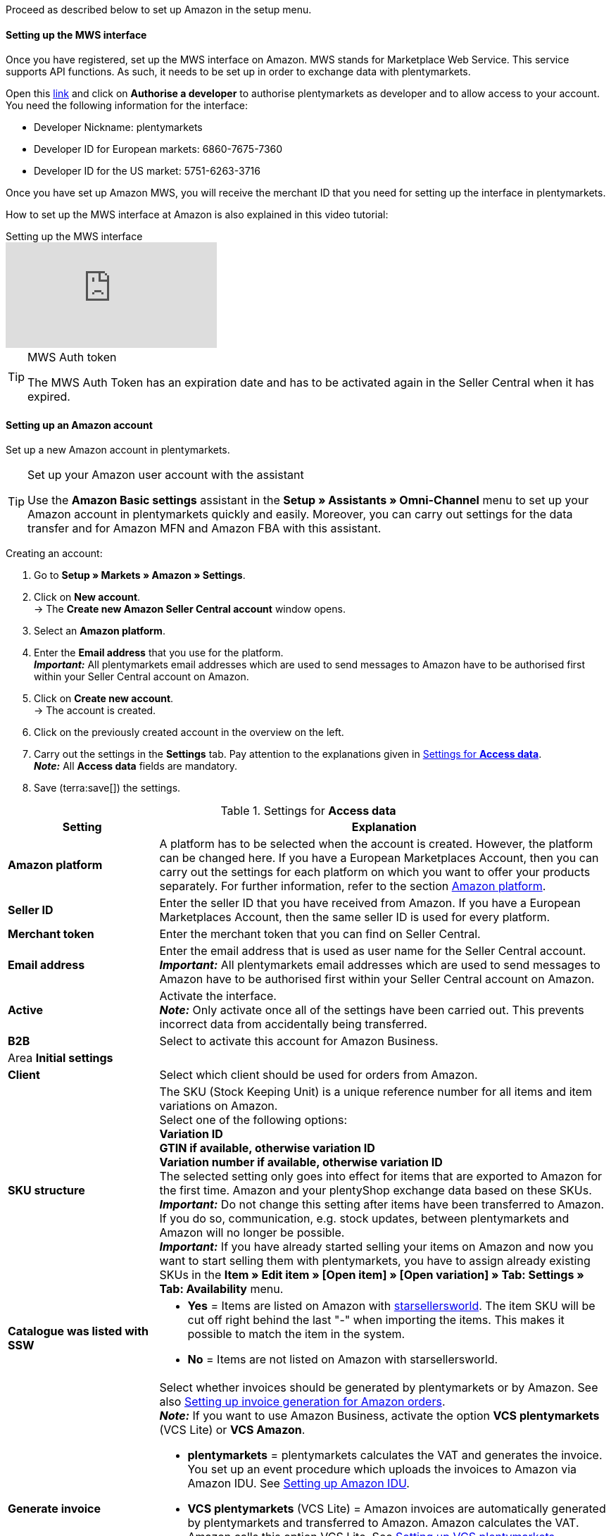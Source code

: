 Proceed as described below to set up Amazon in the setup menu.

==== Setting up the MWS interface

Once you have registered, set up the MWS interface on Amazon. MWS stands for Marketplace Web Service. This service supports API functions. As such, it needs to be set up in order to exchange data with plentymarkets.

Open this link:https://sellercentral.amazon.de/apps/manage[link^] and click on *Authorise a developer* to authorise plentymarkets as developer and to allow access to your account. You need the following information for the interface:

*  Developer Nickname: plentymarkets
*  Developer ID for European markets: 6860-7675-7360
*  Developer ID for the US market: 5751-6263-3716

Once you have set up Amazon MWS, you will receive the merchant ID that you need for setting up the interface in plentymarkets.

How to set up the MWS interface at Amazon is also explained in this video tutorial:

.Setting up the MWS interface
video::196421219[vimeo]

[TIP]
.MWS Auth token
====
The MWS Auth Token has an expiration date and has to be activated again in the Seller Central when it has expired.
====

[#200]
[#300]
==== Setting up an Amazon account

Set up a new Amazon account in plentymarkets.

[TIP]
.Set up your Amazon user account with the assistant
====
Use the *Amazon Basic settings* assistant in the *Setup » Assistants » Omni-Channel* menu to set up your Amazon account in plentymarkets quickly and easily. Moreover, you can carry out settings for the data transfer and for Amazon MFN and Amazon FBA with this assistant.
====

[.instruction]
Creating an account:

. Go to *Setup » Markets » Amazon » Settings*.
. Click on *New account*. +
→ The *Create new Amazon Seller Central account* window opens.
. Select an *Amazon platform*.
. Enter the *Email address* that you use for the platform. +
*_Important:_* All plentymarkets email addresses which are used to send messages to Amazon have to be authorised first within your Seller Central account on Amazon.
. Click on *Create new account*. +
→ The account is created.
. Click on the previously created account in the overview on the left.
. Carry out the settings in the *Settings* tab. Pay attention to the explanations given in <<#amazon-tab-settings>>. +
*_Note:_* All *Access data* fields are mandatory.
. Save (terra:save[]) the settings.

[[amazon-tab-settings]]
.Settings for *Access data*
[cols="1,3a"]
|====
| Setting | Explanation

| *Amazon platform*
| A platform has to be selected when the account is created. However, the platform can be changed here. If you have a European Marketplaces Account, then you can carry out the settings for each platform on which you want to offer your products separately. For further information, refer to the section <<Setting up an account, Amazon platform>>.

| *Seller ID*
| Enter the seller ID that you have received from Amazon. If you have a European Marketplaces Account, then the same seller ID is used for every platform.

| *Merchant token*
| Enter the merchant token that you can find on Seller Central.

| *Email address*
| Enter the email address that is used as user name for the Seller Central account. +
*_Important:_* All plentymarkets email addresses which are used to send messages to Amazon have to be authorised first within your Seller Central account on Amazon.

| *Active*
| Activate the interface. +
*_Note:_* Only activate once all of the settings have been carried out. This prevents incorrect data from accidentally being transferred.

| *B2B*
| Select to activate this account for Amazon Business.

2+^| Area *Initial settings*

| *Client*
| Select which client should be used for orders from Amazon.

| *SKU structure*
| The SKU (Stock Keeping Unit) is a unique reference number for all items and item variations on Amazon. +
Select one of the following options: +
*Variation ID* +
*GTIN if available, otherwise variation ID* +
*Variation number if available, otherwise variation ID* +
The selected setting only goes into effect for items that are exported to Amazon for the first time. Amazon and your plentyShop exchange data based on these SKUs. +
*_Important:_* Do not change this setting after items have been transferred to Amazon. If you do so, communication, e.g. stock updates, between plentymarkets and Amazon will no longer be possible. +
*_Important:_* If you have already started selling your items on Amazon and now you want to start selling them with plentymarkets, you have to assign already existing SKUs in the *Item » Edit item » [Open item] » [Open variation] » Tab: Settings » Tab: Availability* menu.

| *Catalogue was listed with SSW*
a| * *Yes* = Items are listed on Amazon with link:https://www.starsellersworld.com/[starsellersworld^]. The item SKU will be cut off right behind the last "-" when importing the items. This makes it possible to match the item in the system. +
* *No* = Items are not listed on Amazon with starsellersworld.

| *Generate invoice*
a| Select whether invoices should be generated by plentymarkets or by Amazon. See also <<#6800, Setting up invoice generation for Amazon orders>>. +
*_Note:_* If you want to use Amazon Business, activate the option *VCS plentymarkets* (VCS Lite) or *VCS Amazon*. +

* *plentymarkets* = plentymarkets calculates the VAT and generates the invoice. You set up an event procedure which uploads the invoices to Amazon via Amazon IDU. See <<#3175, Setting up Amazon IDU>>. +
* *VCS plentymarkets* (VCS Lite) = Amazon invoices are automatically generated by plentymarkets and transferred to Amazon. Amazon calculates the VAT. Amazon calls this option VCS Lite. See <<#3150, Setting up VCS plentymarkets>>. +
*_Note:_* VCS must be activated in Amazon Seller Central. +
* *VCS Amazon* = Invoices for Amazon orders are generated by Amazon. +
Invoices for Amazon orders and credit notes are imported into plentymarkets. See <<#6900, Setting up VCS Amazon>>. +
*_Note:_* VCS must be activated in Amazon Seller Central.
|====

[TIP]
.SKU settings and stock synchronisation
====
If the same settings for SKU numbers are selected for all platforms, then you can synchronise all platforms for the European Marketplaces Account with the stock synchronisation. If the settings are not the same, then the synchronisation must be carried out separately for each platform.

Because the stock is managed globally for a European Marketplaces Account, it is sufficient to activate the stock for your home marketplace. Nevertheless, the SKU settings must match.
====

[#item-settings]
==== Carrying out item settings

In the *Item settings* tab, you carry out settings related to the item export. For example, you can configure automatic processes and export filters. If you use export filters, then only items with the selected filters are exported.

Watch this video tutorial for further information about item settings for Amazon:

.Amazon item settings
video::199997850[vimeo]

[.instruction]
Carrying out item settings:

. Go to *Setup » Markets » Amazon » Settings*.
. In the account overview to the left, click on the account.
. Carry out the settings in the *Item settings* tab. Pay attention to the explanations given in <<#tab-item-settings>>.
. Save (terra:save[]) the settings.

[[tab-item-settings]]
.Settings in the *Item settings* tab
[cols="1,3a"]
|====
| Setting | Explanation

2+^| Automatic processes

| *Item export*; +
*Price changes*; +
*Stock synchronisation*; +
*Stock changes*
| Do not transfer the information or select how often the information should be transferred.

2+^| Export filter

| *Item availability*; +
*Export categories*; +
*BMVD categories*; +
*Flag 1*; +
*Flag 2*; +
*Tags*; +
*Store item*
a| Only items with the selected filters are exported. +

* *Item availability* = If a parent (main item) has an availability that was not selected here, then it will not be transferred. +
* *Flag 1* and *2* = These filters only apply to the daily export. +
* *Tags* = You can select one or more tags. +
* *Store item* = If you select the filter *Only items visible in online store*, the items which should be exported have to be activated for the shop which was selected for the *Client* in the *Setup » Markets » Amazon » Settings » Tab: Settings* menu for the selected Amazon account. If you select the filter *All items*, then all items are exported, independent of the selected shop.

2+^| Export settings

| *Item name*; +
*Item description*
| The selected information is exported.

| *Allow HTML tags*
| The following tags are allowed: < br >, < b >, < i >, < p > ,< ul >, < li >, < table >, < tr >, < td >, < th >, < tbody > and < strong >.

| *Warehouse selection*
| Select one of the following options: *Transfer stock quantity of distribution warehouse that currently has largest stock*, *Use item's main warehouse*, *Transfer sum of the stock quantities from all distribution warehouses*, or *Select warehouses*. If you select the option *Select warehouses*, then the setting *Warehouse* is displayed below.

*_Note:_* Since 19/5/2021, shipping confirmations to Amazon must contain the address details of the warehouse. In Seller Central, these address details are shown in the *Ship from* field. As such, make sure that address details are saved for all warehouses from which you want to ship Amazon orders. Go to *Setup » Stock » Warehouse » [Open warehouse] » Settings* to confirm that all necessary address details are saved.

| *Warehouse*
| Select one or more warehouses. This setting is only displayed if you selected the option *Select warehouses* under warehouse selection. +
The stock of the selected warehouses is summed up and transmitted to Amazon. Buffers and maximum amounts are also taken into consideration. This allows you to systematically offer the stock of specific warehouses on specific Amazon accounts or Amazon platforms. +
If you selected the option *Select warehouses* under *Warehouse selection*, but have not selected a warehouse, the item is not exported because the stock cannot be calculated.

| *Stock buffer*
| If an item is limited to net stock, the exported stock is reduced by the value entered.

| *Maximum stock*
| Defines the upper limit for exported stock for all items. This setting takes priority over the setting below *Quantity for items not limited to stock*.

| *Quantity for items that are not limited to the stock*
| For items with the setting *no limitation*, the maximum amount of the real stock and the quantity defined here is transferred. +
*_Example:_* Setting 0, net stock 8\. plentymarkets transfers 8. +
Items with the setting *Limited to net stock* are not taken into consideration.

| *Average delivery period*
| Select *Do not transfer*, *Transmit "average delivery time in days"*, or *Transmit "average delivery time in days” + Additional delay in delivery*.

| *Processing time*
| Enter a number of days for the additional delay in delivery. This option is only displayed if the *Average delivery period* option is set to *Transmit "average delivery time in days + handling time*.

| *Activate long lead time*
| Select *Yes* to increase the maximum processing time of Amazon orders from 30 up to 120 days. +
*_Note:_* You can only activate this setting after it was unlocked for you on Amazon. +
*No* is transferred by default.

| *Manufacturer part number*
| Select whether you want to transfer the SKU, variation number, GTIN, variation ID, external variation ID, model or no value at all for the CSV file’s field.

| *Additional SKU*
| Activate the data exchange for additional Amazon SKUs. +
Activate *ALL*, the *Stock update*, or the *Price update* for xref:markets:preparing-variations.adoc#760[additional SKUs].
|====

[#600]
==== Carrying out order settings

In the *Order settings* tab, you carry out settings related to shipping.

The abbreviation MFN stands for merchant-fulfilled network. This means that the seller takes care of order processing. Watch this video tutorial for further information about Amazon MFN:

.Amazon MFN
video::307433826[vimeo]

[.instruction]
Carrying out order settings:

. Go to *Setup » Markets » Amazon » Settings*.
. In the account overview to the left, click on the account.
. Carry out the settings in the *Order settings* tab. Pay attention to the explanations given in <<#tab-order-settings>>.
. Save (terra:save[]) the settings.

[[tab-order-settings]]
.Settings in the *Order settings* tab
[cols="1,3a"]
|====
| Setting | Explanation

2+^| Ship own orders (MFN)

| *Order import*
| Do not transfer the information or choose how often the information should be imported.

| *Order import start date*
| Enter a date. Only orders starting from this date will be imported into plentymarkets. +
*_Note:_* Every order that was imported into plentymarkets will be billed.

| *Shipping confirmation*
| Do not export the shipping confirmation to Amazon or choose how often the shipping confirmation should be exported.

| *Order item*
| Defines how the item name is displayed in the order item. Select one of the following options:

* *Copy item name from store*
* *Copy item name from Amazon - with SKU*
* *Copy item name from Amazon - without SKU*

| *Incoming payment*
| Select *Incoming payment booked* if the incoming payment should be displayed as booked when MFN and FBA orders are imported. +
*_Note:_* This setting applies to both own shipping (MFN) and to shipping by Amazon (FBA).

| *Status for transmitted returns*
|Select the xref:order-processing:managing-orders.adoc#1200[order status] for returns that were successfully reported to Amazon.

| *Status for untransmitted returns*
|Select the xref:order-processing:managing-orders.adoc#1200[order status] for returns that were not reported to Amazon.

| *Pending orders*
| Decide whether pending orders should be imported every 15 minutes or never.

| *Credit note import*
| Select whether Amazon credit notes for MFN and FBA orders should be imported into your plentymarkets system. +

[cols="1,3a"]
!===
! *No* (default)
! Credit notes are not imported. If you select *No*, create an event procedure to import returns into your plentymarkets system in form of credit notes.

! *Yes*
! Amazon credit notes are imported into your plentymarkets system every 4 hours.
!===

*_Note:_* This setting applies to both own shipping (MFN) and to shipping by Amazon (FBA).

2+^| Shipment by Amazon (FBA)

| *Active*
| Place a check mark to activate Amazon FBA.

| *Referrers*
| Select whether only orders from Amazon should be processed with FBA or whether orders from other xref:orders:order-referrer.adoc#[referrers] should be processed with FBA as well.

| *Status*
|Select the xref:orders:managing-orders.adoc#1200[order status] for orders that were imported from Amazon.

| *Warehouse*
| Select which Amazon FBA warehouse should be used for stock synchronisation with the account. This warehouse is also used to assign the FBA order to the account if no FBA order could be assigned to the country the order originates in.

| *Warehouse for unsellable stock*
| Select which <<#60, Amazon FBA warehouse>> should be used for unsellable stock for this account. If you do not select a warehouse, the unsellable stock will not be imported. +
Unsellable stock is defined as the number of units you have for a SKU in Amazon fulfillment centers in unsellable condition. In Amazon's "Manage FBA Inventory" report, this stock is equivalent to the quantity in the column *afn-unsellable-quantity*.

| *Outgoing items*
| Select whether outgoing items should be marked as booked or not. The option *Mark as booked* does not trigger an item movement. In order to trigger an item movement, select the option *Do not mark as booked* and set up an event procedure.

| *Returns import*
| Do not import returns or select *daily* import of returns.

| *Include coupons to returns*
| Select whether coupons can be used for returns or not. If the FBA order was paid fully or partly with a coupon, the coupon is added to the return. A minimum order quantity for the coupon is not taken into consideration.

| *Stock import*
| Select whether the stock should be imported *hourly* or never.

| *Status for transmitted orders*
|Select the xref:orders:managing-orders.adoc#1200[order status] for orders that were successfully transferred to FBA.

| *Ignore item discounts from campaigns during import*
| Amazon order reports do not specify if any item discounts were granted by the seller or by Amazon. In both cases, the discounted amount is deducted from the order value during the order import. However, if Amazon granted the discount, the order value differs from the amount that Amazon pays you for the order. In such cases, you need to manually adjust the order. Otherwise, you do not pay enough VAT on the order.

Select how to deal with item discounts when orders are imported.

[cols="1,3a"]
!===
! *No* (default setting)
! The discount amount is imported. If Amazon granted the discount, the order must be adjusted manually.

Discount granted by Amazon:

* A customer buys one of your items for 10.00 GBP.
* Amazon grants the customer a discount of 1.00 GBP.
* The order is imported with an order value of 9.00 GBP.
* Amazon pays you 10.00 GBP. +
→ The order value and the amount that Amazon pays you do not match. The order must be adjusted manually.

Discount granted by the seller:

* A customer buys one of your items for 10.00 GBP.
* You grant the customer a discount of 1.00 GBP.
* The order is imported with an order value of 9.00 GBP.
* Amazon pays you 9.00 GBP. +
→ All amounts are correct.

! *Yes*
! The discounted amount is deducted from the order value during the import. This setting is recommended for sellers that do not offer their own discount campaigns on Amazon platforms. If the seller granted the discount, the order must be adjusted manually.

Discount granted by Amazon:

* A customer buys one of your items for 10.00 GBP.
* Amazon grants the customer a discount of 1.00 GBP.
* Amazon pays you 10.00 GBP.
* The order is imported with an order value of 10.00 GBP. +
→ All amounts are correct.

Discount granted by the seller:

* A customer buys one of your items for 10.00 GBP.
* You grant the customer a discount of 1.00 GBP.
* The order is imported with an order value of 10.00 GBP.
* Amazon pays you 9.00 GBP. +
→ The order value and the amount that Amazon pays you do not match. The order must be adjusted manually.

*_Note:_* To simplify the examples, the fees that you need to pay Amazon for the order are ignored.
!===

| *Ignore shipping discounts from campaigns during import*
| Amazon order reports do not specify of any shipping discounts were granted by the seller or by Amazon. In both cases, the discounted amount is deducted from the order value during the order import. However, if Amazon granted the discount, the order value differs from the amount that Amazon pays you for the order. In such cases, you need to manually adjust the order. Otherwise, you do not pay enough VAT on the order.

Select how to deal with shipping discounts when orders are imported.

[cols="1,3a"]
!===
! *No* (default setting)
! The discount amount is imported. If Amazon granted the discount, the order must be adjusted manually.

Discount granted by Amazon:

* A customer buys one of your items for 10.00 GBP plus 3.00 GBP shipping.
* Amazon waives the shipping costs.
* The order is imported with an order value of 10.00 GBP plus 3.00 GBP shipping.
* Amazon pays you 13.00 GBP. +
→ The order value and the amount that Amazon pays you do not match. The order must be adjusted manually.

Discount granted by the seller:

* A customer buys one of your items for 10.00 GBP plus 3.00 GBP shipping.
* You waive the shipping costs.
* The order is imported with an order value of 10.00 GBP plus 3.00 GBP shipping.
* Amazon pays you 13.00 GBP. +
→ All amounts are correct.

! *Yes*
! The discounted amount is deducted from the order value during the import. This setting is recommended for sellers that do not offer their own discount campaigns on Amazon platforms. If the seller granted the discount, the order must be adjusted manually.

Discount granted by Amazon:

* A customer buys one of your items for 10.00 GBP plus 3.00 GBP shipping.
* Amazon waives the shipping costs.
* The order is imported with an order value of 10.00 GBP plus 3.00 GBP shipping.
* Amazon pays you 13.00 GBP. +
→ All amounts are correct.

Discount granted by the seller:

* A customer buys one of your items for 10.00 GBP plus 3.00 GBP shipping.
* You waive the shipping costs.
* The order is imported with an order value of 10.00 GBP plus 3.00 GBP shipping.
* Amazon pays you 13.00 GBP. +
→ The order value and the amount that Amazon pays you do not match. The order must be adjusted manually.

*_Note:_* To simplify the examples, the fees that you need to pay Amazon for the order are ignored.
!===

| *Item bundles Multichannel*
| Select which positions should be transferred to Amazon. +

[cols="1,3a"]
!===
! *Transmit all order positions*
! Transmit all positions included in the order to Amazon. If you select this option, then both the package position and the contents of the package are transmitted to Amazon.

! *Transmit package position only*
! Only the package position is transferred to Amazon.

! *Transmit without package position*
! Only the contents of the package are transferred to Amazon.
!===

| *Shipping category*
| Select a shipping category.

[cols="1,3a"]
!===
! *Standard*
! Normal shipping

! *Expedited*
! Express shipping

! *Priority*
! Fastest shipping service
!===

| Additional settings for FBA
a| The following settings are located in the *Ship own orders (MFN)* area at the top of the menu. However, these settings apply to both own shipping (MFN) and to shipping by Amazon (FBA). As such, also select options for these settings:

[cols="1,3a"]
!===

! *Incoming payment*
! Select *Incoming payment booked* if the incoming payment should be displayed as booked when MFN and FBA orders are imported.

! *Credit note import*
! Select whether Amazon credit notes for MFN and FBA orders should be imported into your plentymarkets system.

* *No* (default) = Credit notes are not imported. If you select *No*, create an event procedure to import returns into your plentymarkets system in form of credit notes. +
* *Yes* = Amazon credit notes are imported into your plentymarkets system every 4 hours.

!===

*_Note:_* These settings apply to both own shipping (MFN) and to shipping by Amazon (FBA).
|====
